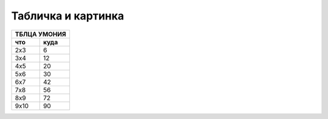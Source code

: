 Табличка и картинка
===================

==== =======
ТБЛЦА УМОНИЯ
------------
что   куда
==== =======
2x3       6
3x4      12
4x5      20
5x6      30
6x7      42
7x8      56
8x9      72
9x10     90
==== =======

.. image:: ../../../../../../img/dev_com_src.jpeg

